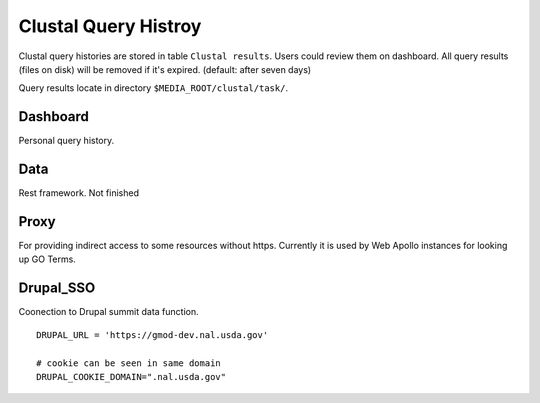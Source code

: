 Clustal Query Histroy
~~~~~~~~~~~~~~~~~~~~~
Clustal query histories are stored in table ``Clustal results``. Users could review them on dashboard.
All query results (files on disk) will be removed if it's expired. (default: after seven days)

Query results locate in directory ``$MEDIA_ROOT/clustal/task/``.

Dashboard
---------

Personal query history.

Data
----
Rest framework. Not finished

Proxy
-----

For providing indirect access to some resources without https. Currently it is used by Web Apollo instances for looking up GO Terms.

Drupal_SSO
----------

Coonection to Drupal summit data function.

::

    DRUPAL_URL = 'https://gmod-dev.nal.usda.gov'

    # cookie can be seen in same domain
    DRUPAL_COOKIE_DOMAIN=".nal.usda.gov"


